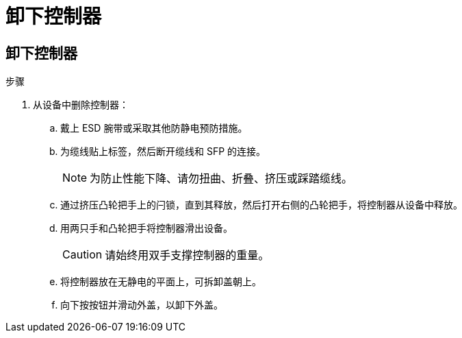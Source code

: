 = 卸下控制器
:allow-uri-read: 




== 卸下控制器

.步骤
. 从设备中删除控制器：
+
.. 戴上 ESD 腕带或采取其他防静电预防措施。
.. 为缆线贴上标签，然后断开缆线和 SFP 的连接。
+

NOTE: 为防止性能下降、请勿扭曲、折叠、挤压或踩踏缆线。

.. 通过挤压凸轮把手上的闩锁，直到其释放，然后打开右侧的凸轮把手，将控制器从设备中释放。
.. 用两只手和凸轮把手将控制器滑出设备。
+

CAUTION: 请始终用双手支撑控制器的重量。

.. 将控制器放在无静电的平面上，可拆卸盖朝上。
.. 向下按按钮并滑动外盖，以卸下外盖。



